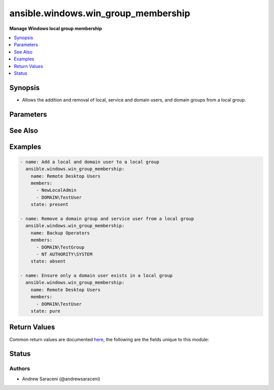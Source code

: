 .. _ansible.windows.win_group_membership_module:


************************************
ansible.windows.win_group_membership
************************************

**Manage Windows local group membership**



.. contents::
   :local:
   :depth: 1


Synopsis
--------
- Allows the addition and removal of local, service and domain users, and domain groups from a local group.




Parameters
----------

.. raw:: html

    <table  border=0 cellpadding=0 class="documentation-table">
        <tr>
            <th colspan="1">Parameter</th>
            <th>Choices/<font color="blue">Defaults</font></th>
            <th width="100%">Comments</th>
        </tr>
            <tr>
                <td colspan="1">
                    <div class="ansibleOptionAnchor" id="parameter-"></div>
                    <b>members</b>
                    <a class="ansibleOptionLink" href="#parameter-" title="Permalink to this option"></a>
                    <div style="font-size: small">
                        <span style="color: purple">list</span>
                         / <span style="color: red">required</span>
                    </div>
                </td>
                <td>
                </td>
                <td>
                        <div>A list of members to ensure are present/absent from the group.</div>
                        <div>Accepts local users as .\username, and SERVERNAME\username.</div>
                        <div>Accepts domain users and groups as DOMAIN\username and username@DOMAIN.</div>
                        <div>Accepts service users as NT AUTHORITY\username.</div>
                        <div>Accepts all local, domain and service user types as username, favoring domain lookups when in a domain.</div>
                </td>
            </tr>
            <tr>
                <td colspan="1">
                    <div class="ansibleOptionAnchor" id="parameter-"></div>
                    <b>name</b>
                    <a class="ansibleOptionLink" href="#parameter-" title="Permalink to this option"></a>
                    <div style="font-size: small">
                        <span style="color: purple">string</span>
                         / <span style="color: red">required</span>
                    </div>
                </td>
                <td>
                </td>
                <td>
                        <div>Name of the local group to manage membership on.</div>
                </td>
            </tr>
            <tr>
                <td colspan="1">
                    <div class="ansibleOptionAnchor" id="parameter-"></div>
                    <b>state</b>
                    <a class="ansibleOptionLink" href="#parameter-" title="Permalink to this option"></a>
                    <div style="font-size: small">
                        <span style="color: purple">string</span>
                    </div>
                </td>
                <td>
                        <ul style="margin: 0; padding: 0"><b>Choices:</b>
                                    <li>absent</li>
                                    <li><div style="color: blue"><b>present</b>&nbsp;&larr;</div></li>
                                    <li>pure</li>
                        </ul>
                </td>
                <td>
                        <div>Desired state of the members in the group.</div>
                        <div>When <code>state</code> is <code>pure</code>, only the members specified will exist, and all other existing members not specified are removed.</div>
                </td>
            </tr>
    </table>
    <br/>



See Also
--------

.. seealso::

   :ref:`community.windows.win_domain_group_module`
      The official documentation on the **community.windows.win_domain_group** module.
   :ref:`ansible.windows.win_domain_membership_module`
      The official documentation on the **ansible.windows.win_domain_membership** module.
   :ref:`ansible.windows.win_group_module`
      The official documentation on the **ansible.windows.win_group** module.


Examples
--------

.. code-block:: yaml+jinja

    - name: Add a local and domain user to a local group
      ansible.windows.win_group_membership:
        name: Remote Desktop Users
        members:
          - NewLocalAdmin
          - DOMAIN\TestUser
        state: present

    - name: Remove a domain group and service user from a local group
      ansible.windows.win_group_membership:
        name: Backup Operators
        members:
          - DOMAIN\TestGroup
          - NT AUTHORITY\SYSTEM
        state: absent

    - name: Ensure only a domain user exists in a local group
      ansible.windows.win_group_membership:
        name: Remote Desktop Users
        members:
          - DOMAIN\TestUser
        state: pure



Return Values
-------------
Common return values are documented `here <https://docs.ansible.com/ansible/latest/reference_appendices/common_return_values.html#common-return-values>`_, the following are the fields unique to this module:

.. raw:: html

    <table border=0 cellpadding=0 class="documentation-table">
        <tr>
            <th colspan="1">Key</th>
            <th>Returned</th>
            <th width="100%">Description</th>
        </tr>
            <tr>
                <td colspan="1">
                    <div class="ansibleOptionAnchor" id="return-"></div>
                    <b>added</b>
                    <a class="ansibleOptionLink" href="#return-" title="Permalink to this return value"></a>
                    <div style="font-size: small">
                      <span style="color: purple">list</span>
                    </div>
                </td>
                <td>success and <code>state</code> is <code>present</code></td>
                <td>
                            <div>A list of members added when <code>state</code> is <code>present</code> or <code>pure</code>; this is empty if no members are added.</div>
                    <br/>
                        <div style="font-size: smaller"><b>Sample:</b></div>
                        <div style="font-size: smaller; color: blue; word-wrap: break-word; word-break: break-all;">[&#x27;SERVERNAME\\NewLocalAdmin&#x27;, &#x27;DOMAIN\\TestUser&#x27;]</div>
                </td>
            </tr>
            <tr>
                <td colspan="1">
                    <div class="ansibleOptionAnchor" id="return-"></div>
                    <b>members</b>
                    <a class="ansibleOptionLink" href="#return-" title="Permalink to this return value"></a>
                    <div style="font-size: small">
                      <span style="color: purple">list</span>
                    </div>
                </td>
                <td>success</td>
                <td>
                            <div>A list of all local group members at completion; this is empty if the group contains no members.</div>
                    <br/>
                        <div style="font-size: smaller"><b>Sample:</b></div>
                        <div style="font-size: smaller; color: blue; word-wrap: break-word; word-break: break-all;">[&#x27;DOMAIN\\TestUser&#x27;, &#x27;SERVERNAME\\NewLocalAdmin&#x27;]</div>
                </td>
            </tr>
            <tr>
                <td colspan="1">
                    <div class="ansibleOptionAnchor" id="return-"></div>
                    <b>name</b>
                    <a class="ansibleOptionLink" href="#return-" title="Permalink to this return value"></a>
                    <div style="font-size: small">
                      <span style="color: purple">string</span>
                    </div>
                </td>
                <td>always</td>
                <td>
                            <div>The name of the target local group.</div>
                    <br/>
                        <div style="font-size: smaller"><b>Sample:</b></div>
                        <div style="font-size: smaller; color: blue; word-wrap: break-word; word-break: break-all;">Administrators</div>
                </td>
            </tr>
            <tr>
                <td colspan="1">
                    <div class="ansibleOptionAnchor" id="return-"></div>
                    <b>removed</b>
                    <a class="ansibleOptionLink" href="#return-" title="Permalink to this return value"></a>
                    <div style="font-size: small">
                      <span style="color: purple">list</span>
                    </div>
                </td>
                <td>success and <code>state</code> is <code>absent</code></td>
                <td>
                            <div>A list of members removed when <code>state</code> is <code>absent</code> or <code>pure</code>; this is empty if no members are removed.</div>
                    <br/>
                        <div style="font-size: smaller"><b>Sample:</b></div>
                        <div style="font-size: smaller; color: blue; word-wrap: break-word; word-break: break-all;">[&#x27;DOMAIN\\TestGroup&#x27;, &#x27;NT AUTHORITY\\SYSTEM&#x27;]</div>
                </td>
            </tr>
    </table>
    <br/><br/>


Status
------


Authors
~~~~~~~

- Andrew Saraceni (@andrewsaraceni)
